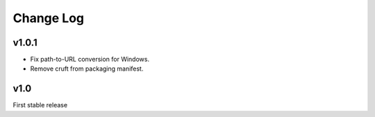 Change Log
==========

v1.0.1
------

* Fix path-to-URL conversion for Windows.
* Remove cruft from packaging manifest.


v1.0
----

First stable release
